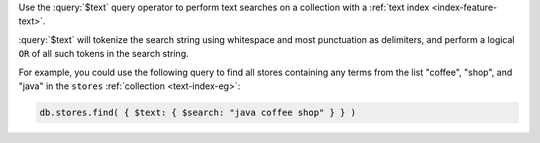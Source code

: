 Use the :query:`$text` query operator to perform text searches on a
collection with a :ref:`text index <index-feature-text>`.

:query:`$text` will tokenize the search string using whitespace and most
punctuation as delimiters, and perform a logical ``OR`` of all such
tokens in the search string.

For example, you could use the following query to find all stores
containing any terms from the list "coffee", "shop", and "java" in 
the ``stores`` :ref:`collection <text-index-eg>`:

.. code-block:: javascript

   db.stores.find( { $text: { $search: "java coffee shop" } } )
